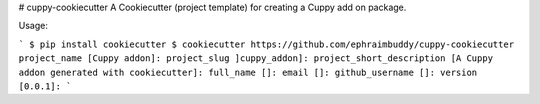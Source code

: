 # cuppy-cookiecutter
A Cookiecutter (project template) for creating a Cuppy add on package.



Usage:

```
$ pip install cookiecutter
$ cookiecutter https://github.com/ephraimbuddy/cuppy-cookiecutter
project_name [Cuppy addon]: 
project_slug ]cuppy_addon]: 
project_short_description [A Cuppy addon generated with cookiecutter]: 
full_name []: 
email []: 
github_username []: 
version [0.0.1]:
```